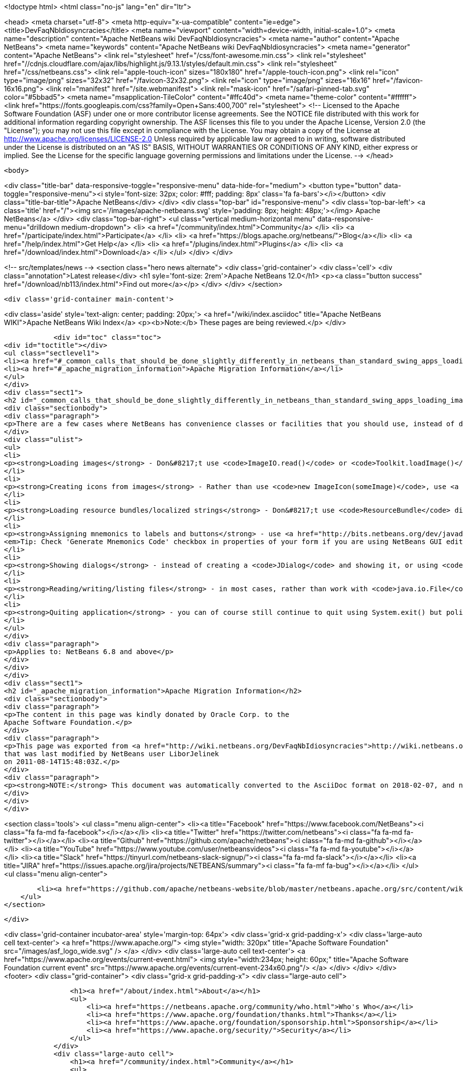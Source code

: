 

<!doctype html>
<html class="no-js" lang="en" dir="ltr">
    
<head>
    <meta charset="utf-8">
    <meta http-equiv="x-ua-compatible" content="ie=edge">
    <title>DevFaqNbIdiosyncracies</title>
    <meta name="viewport" content="width=device-width, initial-scale=1.0">
    <meta name="description" content="Apache NetBeans wiki DevFaqNbIdiosyncracies">
    <meta name="author" content="Apache NetBeans">
    <meta name="keywords" content="Apache NetBeans wiki DevFaqNbIdiosyncracies">
    <meta name="generator" content="Apache NetBeans">
    <link rel="stylesheet" href="/css/font-awesome.min.css">
     <link rel="stylesheet" href="//cdnjs.cloudflare.com/ajax/libs/highlight.js/9.13.1/styles/default.min.css"> 
    <link rel="stylesheet" href="/css/netbeans.css">
    <link rel="apple-touch-icon" sizes="180x180" href="/apple-touch-icon.png">
    <link rel="icon" type="image/png" sizes="32x32" href="/favicon-32x32.png">
    <link rel="icon" type="image/png" sizes="16x16" href="/favicon-16x16.png">
    <link rel="manifest" href="/site.webmanifest">
    <link rel="mask-icon" href="/safari-pinned-tab.svg" color="#5bbad5">
    <meta name="msapplication-TileColor" content="#ffc40d">
    <meta name="theme-color" content="#ffffff">
    <link href="https://fonts.googleapis.com/css?family=Open+Sans:400,700" rel="stylesheet"> 
    <!--
        Licensed to the Apache Software Foundation (ASF) under one
        or more contributor license agreements.  See the NOTICE file
        distributed with this work for additional information
        regarding copyright ownership.  The ASF licenses this file
        to you under the Apache License, Version 2.0 (the
        "License"); you may not use this file except in compliance
        with the License.  You may obtain a copy of the License at
        http://www.apache.org/licenses/LICENSE-2.0
        Unless required by applicable law or agreed to in writing,
        software distributed under the License is distributed on an
        "AS IS" BASIS, WITHOUT WARRANTIES OR CONDITIONS OF ANY
        KIND, either express or implied.  See the License for the
        specific language governing permissions and limitations
        under the License.
    -->
</head>


    <body>
        

<div class="title-bar" data-responsive-toggle="responsive-menu" data-hide-for="medium">
    <button type="button" data-toggle="responsive-menu"><i style='font-size: 32px; color: #fff; padding: 8px' class='fa fa-bars'></i></button>
    <div class="title-bar-title">Apache NetBeans</div>
</div>
<div class="top-bar" id="responsive-menu">
    <div class='top-bar-left'>
        <a class='title' href="/"><img src='/images/apache-netbeans.svg' style='padding: 8px; height: 48px;'></img> Apache NetBeans</a>
    </div>
    <div class="top-bar-right">
        <ul class="vertical medium-horizontal menu" data-responsive-menu="drilldown medium-dropdown">
            <li> <a href="/community/index.html">Community</a> </li>
            <li> <a href="/participate/index.html">Participate</a> </li>
            <li> <a href="https://blogs.apache.org/netbeans/">Blog</a></li>
            <li> <a href="/help/index.html">Get Help</a> </li>
            <li> <a href="/plugins/index.html">Plugins</a> </li>
            <li> <a href="/download/index.html">Download</a> </li>
        </ul>
    </div>
</div>


        
<!-- src/templates/news -->
<section class="hero news alternate">
    <div class='grid-container'>
        <div class='cell'>
            <div class="annotation">Latest release</div>
            <h1 syle='font-size: 2rem'>Apache NetBeans 12.0</h1>
            <p><a class="button success" href="/download/nb113/index.html">Find out more</a></p>
        </div>
    </div>
</section>

        <div class='grid-container main-content'>
            
<div class='aside' style='text-align: center; padding: 20px;'>
    <a href="/wiki/index.asciidoc" title="Apache NetBeans WIKI">Apache NetBeans Wiki Index</a>
    <p><b>Note:</b> These pages are being reviewed.</p>
</div>

            <div id="toc" class="toc">
<div id="toctitle"></div>
<ul class="sectlevel1">
<li><a href="#_common_calls_that_should_be_done_slightly_differently_in_netbeans_than_standard_swing_apps_loading_images_localized_strings_showing_dialogs">Common calls that should be done slightly differently in NetBeans than standard Swing apps (loading images, localized strings, showing dialogs)</a></li>
<li><a href="#_apache_migration_information">Apache Migration Information</a></li>
</ul>
</div>
<div class="sect1">
<h2 id="_common_calls_that_should_be_done_slightly_differently_in_netbeans_than_standard_swing_apps_loading_images_localized_strings_showing_dialogs">Common calls that should be done slightly differently in NetBeans than standard Swing apps (loading images, localized strings, showing dialogs)</h2>
<div class="sectionbody">
<div class="paragraph">
<p>There are a few cases where NetBeans has convenience classes or facilities that you should use, instead of doing them the way you may be used to.  They are:</p>
</div>
<div class="ulist">
<ul>
<li>
<p><strong>Loading images</strong> - Don&#8217;t use <code>ImageIO.read()</code> or <code>Toolkit.loadImage()</code> - instead, use <a href="http://bits.netbeans.org/dev/javadoc/org-openide-util/org/openide/util/ImageUtilities.html#loadImage(java.lang.String)">ImageUtilities.loadImage()</a> - it has an optimized image caching strategy, and will play nicely with NetBeans module class loaders</p>
</li>
<li>
<p><strong>Creating icons from images</strong> - Rather than use <code>new ImageIcon(someImage)</code>, use <a href="http://bits.netbeans.org/dev/javadoc/org-openide-util/org/openide/util/ImageUtilities.html#image2Icon(java.awt.Image)">ImageUtilities.image2Icon(someImage)</a> which manages memory better.</p>
</li>
<li>
<p><strong>Loading resource bundles/localized strings</strong> - Don&#8217;t use <code>ResourceBundle</code> directly - instead, use <a href="http://bits.netbeans.org/dev/javadoc/org-openide-util/org/openide/util/NbBundle.html#getMessage(java.lang.Class,%20java.lang.String)">NbBundle.getMessage()</a> - it will play nicely with NetBeans class loaders, and <code>String`s resolved this way can be branded using the standard branding mechanism (this is the way you change the title of your application from "NetBeans" to something else).  Also, do not hold a reference to a resource bundle - just call `NbBundle.getMessage()</code> every time - bundles are cached for a period of time, the call is fast.  In a large application, holding resource bundles eats memory wastefully</p>
</li>
<li>
<p><strong>Assigning mnemonics to labels and buttons</strong> - use <a href="http://bits.netbeans.org/dev/javadoc/org-openide-awt/org/openide/awt/Mnemonics.html">Mnemonics</a> to assign text and mnemonic to a widget with one call using one key value pair in properties file and annotate the mnemonic with &amp; character. Also do not reuse the same text if it is used in different UI components. This is more freindly to localization.
<em>Tip: Check 'Generate Mnemonics Code' checkbox in properties of your form if you are using NetBeans GUI editing support.</em></p>
</li>
<li>
<p><strong>Showing dialogs</strong> - instead of creating a <code>JDialog</code> and showing it, or using <code>JOptionPane</code>, use <a href="http://bits.netbeans.org/dev/javadoc/org-openide-dialogs/org/openide/NotifyDescriptor.html">NotifyDescriptor</a> or <a href="http://bits.netbeans.org/dev/javadoc/org-openide-dialogs/org/openide/DialogDescriptor.html">DialogDescriptor</a> to define your dialog and its contents, then pass these to <a href="http://bits.netbeans.org/dev/javadoc/org-openide-dialogs/org/openide/DialogDisplayer.html#notify(org.openide.NotifyDescriptor)">DialogDisplayer.notify</a> - such dialogs will play nicely with NetBeans' windowing system, global actions, etc.</p>
</li>
<li>
<p><strong>Reading/writing/listing files</strong> - in most cases, rather than work with <code>java.io.File</code>, you will want to work with <code><a href="DevFaqFileObject.asciidoc">org.openide.filesystems.FileObject</a></code>.</p>
</li>
<li>
<p><strong>Quiting application</strong> - you can of course still continue to quit using System.exit() but polite NBP apps should employ <a href="http://bits.netbeans.org/dev/javadoc/org-openide-util/org/openide/LifecycleManager.html">LifecycleManager</a> instead. Typical Usage pattern is <code>LifecycleManager.getDefault().exit()</code> that is equals to <code>System.exit(0)</code> you don&#8217;t provide custom LifecycleManager.</p>
</li>
</ul>
</div>
<div class="paragraph">
<p>Applies to: NetBeans 6.8 and above</p>
</div>
</div>
</div>
<div class="sect1">
<h2 id="_apache_migration_information">Apache Migration Information</h2>
<div class="sectionbody">
<div class="paragraph">
<p>The content in this page was kindly donated by Oracle Corp. to the
Apache Software Foundation.</p>
</div>
<div class="paragraph">
<p>This page was exported from <a href="http://wiki.netbeans.org/DevFaqNbIdiosyncracies">http://wiki.netbeans.org/DevFaqNbIdiosyncracies</a> ,
that was last modified by NetBeans user LiborJelinek
on 2011-08-14T15:48:03Z.</p>
</div>
<div class="paragraph">
<p><strong>NOTE:</strong> This document was automatically converted to the AsciiDoc format on 2018-02-07, and needs to be reviewed.</p>
</div>
</div>
</div>
            
<section class='tools'>
    <ul class="menu align-center">
        <li><a title="Facebook" href="https://www.facebook.com/NetBeans"><i class="fa fa-md fa-facebook"></i></a></li>
        <li><a title="Twitter" href="https://twitter.com/netbeans"><i class="fa fa-md fa-twitter"></i></a></li>
        <li><a title="Github" href="https://github.com/apache/netbeans"><i class="fa fa-md fa-github"></i></a></li>
        <li><a title="YouTube" href="https://www.youtube.com/user/netbeansvideos"><i class="fa fa-md fa-youtube"></i></a></li>
        <li><a title="Slack" href="https://tinyurl.com/netbeans-slack-signup/"><i class="fa fa-md fa-slack"></i></a></li>
        <li><a title="JIRA" href="https://issues.apache.org/jira/projects/NETBEANS/summary"><i class="fa fa-mf fa-bug"></i></a></li>
    </ul>
    <ul class="menu align-center">
        
        <li><a href="https://github.com/apache/netbeans-website/blob/master/netbeans.apache.org/src/content/wiki/DevFaqNbIdiosyncracies.asciidoc" title="See this page in github"><i class="fa fa-md fa-edit"></i> See this page in GitHub.</a></li>
    </ul>
</section>

        </div>
        

<div class='grid-container incubator-area' style='margin-top: 64px'>
    <div class='grid-x grid-padding-x'>
        <div class='large-auto cell text-center'>
            <a href="https://www.apache.org/">
                <img style="width: 320px" title="Apache Software Foundation" src="/images/asf_logo_wide.svg" />
            </a>
        </div>
        <div class='large-auto cell text-center'>
            <a href="https://www.apache.org/events/current-event.html">
               <img style="width:234px; height: 60px;" title="Apache Software Foundation current event" src="https://www.apache.org/events/current-event-234x60.png"/>
            </a>
        </div>
    </div>
</div>
<footer>
    <div class="grid-container">
        <div class="grid-x grid-padding-x">
            <div class="large-auto cell">
                
                <h1><a href="/about/index.html">About</a></h1>
                <ul>
                    <li><a href="https://netbeans.apache.org/community/who.html">Who's Who</a></li>
                    <li><a href="https://www.apache.org/foundation/thanks.html">Thanks</a></li>
                    <li><a href="https://www.apache.org/foundation/sponsorship.html">Sponsorship</a></li>
                    <li><a href="https://www.apache.org/security/">Security</a></li>
                </ul>
            </div>
            <div class="large-auto cell">
                <h1><a href="/community/index.html">Community</a></h1>
                <ul>
                    <li><a href="/community/mailing-lists.html">Mailing lists</a></li>
                    <li><a href="/community/committer.html">Becoming a committer</a></li>
                    <li><a href="/community/events.html">NetBeans Events</a></li>
                    <li><a href="https://www.apache.org/events/current-event.html">Apache Events</a></li>
                </ul>
            </div>
            <div class="large-auto cell">
                <h1><a href="/participate/index.html">Participate</a></h1>
                <ul>
                    <li><a href="/participate/submit-pr.html">Submitting Pull Requests</a></li>
                    <li><a href="/participate/report-issue.html">Reporting Issues</a></li>
                    <li><a href="/participate/index.html#documentation">Improving the documentation</a></li>
                </ul>
            </div>
            <div class="large-auto cell">
                <h1><a href="/help/index.html">Get Help</a></h1>
                <ul>
                    <li><a href="/help/index.html#documentation">Documentation</a></li>
                    <li><a href="/wiki/index.asciidoc">Wiki</a></li>
                    <li><a href="/help/index.html#support">Community Support</a></li>
                    <li><a href="/help/commercial-support.html">Commercial Support</a></li>
                </ul>
            </div>
            <div class="large-auto cell">
                <h1><a href="/download/nb110/nb110.html">Download</a></h1>
                <ul>
                    <li><a href="/download/index.html">Releases</a></li>                    
                    <li><a href="/plugins/index.html">Plugins</a></li>
                    <li><a href="/download/index.html#source">Building from source</a></li>
                    <li><a href="/download/index.html#previous">Previous releases</a></li>
                </ul>
            </div>
        </div>
    </div>
</footer>
<div class='footer-disclaimer'>
    <div class="footer-disclaimer-content">
        <p>Copyright &copy; 2017-2019 <a href="https://www.apache.org">The Apache Software Foundation</a>.</p>
        <p>Licensed under the Apache <a href="https://www.apache.org/licenses/">license</a>, version 2.0</p>
        <div style='max-width: 40em; margin: 0 auto'>
            <p>Apache, Apache NetBeans, NetBeans, the Apache feather logo and the Apache NetBeans logo are trademarks of <a href="https://www.apache.org">The Apache Software Foundation</a>.</p>
            <p>Oracle and Java are registered trademarks of Oracle and/or its affiliates.</p>
        </div>
        
    </div>
</div>



        <script src="/js/vendor/jquery-3.2.1.min.js"></script>
        <script src="/js/vendor/what-input.js"></script>
        <script src="/js/vendor/jquery.colorbox-min.js"></script>
        <script src="/js/vendor/foundation.min.js"></script>
        <script src="/js/netbeans.js"></script>
        <script>
            
            $(function(){ $(document).foundation(); });
        </script>
        
        <script src="https://cdnjs.cloudflare.com/ajax/libs/highlight.js/9.13.1/highlight.min.js"></script>
        <script>
         $(document).ready(function() { $("pre code").each(function(i, block) { hljs.highlightBlock(block); }); }); 
        </script>
        

    </body>
</html>
